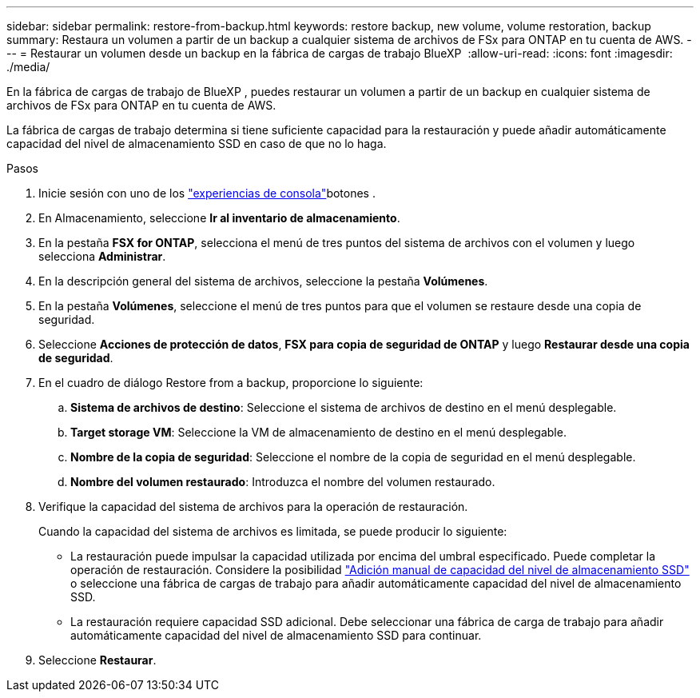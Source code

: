 ---
sidebar: sidebar 
permalink: restore-from-backup.html 
keywords: restore backup, new volume, volume restoration, backup 
summary: Restaura un volumen a partir de un backup a cualquier sistema de archivos de FSx para ONTAP en tu cuenta de AWS. 
---
= Restaurar un volumen desde un backup en la fábrica de cargas de trabajo BlueXP 
:allow-uri-read: 
:icons: font
:imagesdir: ./media/


[role="lead"]
En la fábrica de cargas de trabajo de BlueXP , puedes restaurar un volumen a partir de un backup en cualquier sistema de archivos de FSx para ONTAP en tu cuenta de AWS.

La fábrica de cargas de trabajo determina si tiene suficiente capacidad para la restauración y puede añadir automáticamente capacidad del nivel de almacenamiento SSD en caso de que no lo haga.

.Pasos
. Inicie sesión con uno de los link:https://docs.netapp.com/us-en/workload-setup-admin/console-experiences.html["experiencias de consola"^]botones .
. En Almacenamiento, seleccione *Ir al inventario de almacenamiento*.
. En la pestaña *FSX for ONTAP*, selecciona el menú de tres puntos del sistema de archivos con el volumen y luego selecciona *Administrar*.
. En la descripción general del sistema de archivos, seleccione la pestaña *Volúmenes*.
. En la pestaña *Volúmenes*, seleccione el menú de tres puntos para que el volumen se restaure desde una copia de seguridad.
. Seleccione *Acciones de protección de datos*, *FSX para copia de seguridad de ONTAP* y luego *Restaurar desde una copia de seguridad*.
. En el cuadro de diálogo Restore from a backup, proporcione lo siguiente:
+
.. *Sistema de archivos de destino*: Seleccione el sistema de archivos de destino en el menú desplegable.
.. *Target storage VM*: Seleccione la VM de almacenamiento de destino en el menú desplegable.
.. *Nombre de la copia de seguridad*: Seleccione el nombre de la copia de seguridad en el menú desplegable.
.. *Nombre del volumen restaurado*: Introduzca el nombre del volumen restaurado.


. Verifique la capacidad del sistema de archivos para la operación de restauración.
+
Cuando la capacidad del sistema de archivos es limitada, se puede producir lo siguiente:

+
** La restauración puede impulsar la capacidad utilizada por encima del umbral especificado. Puede completar la operación de restauración. Considere la posibilidad link:increase-file-system-capacity.html["Adición manual de capacidad del nivel de almacenamiento SSD"] o seleccione una fábrica de cargas de trabajo para añadir automáticamente capacidad del nivel de almacenamiento SSD.
** La restauración requiere capacidad SSD adicional. Debe seleccionar una fábrica de carga de trabajo para añadir automáticamente capacidad del nivel de almacenamiento SSD para continuar.


. Seleccione *Restaurar*.

